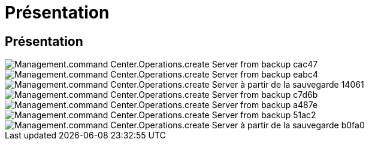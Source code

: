 = Présentation
:allow-uri-read: 




== Présentation

image::Management.command_center.operations.create_server_from_backup-cac47.png[Management.command Center.Operations.create Server from backup cac47]

image::Management.command_center.operations.create_server_from_backup-eabc4.png[Management.command Center.Operations.create Server from backup eabc4]

image::Management.command_center.operations.create_server_from_backup-14061.png[Management.command Center.Operations.create Server à partir de la sauvegarde 14061]

image::Management.command_center.operations.create_server_from_backup-c7d6b.png[Management.command Center.Operations.create Server from backup c7d6b]

image::Management.command_center.operations.create_server_from_backup-a487e.png[Management.command Center.Operations.create Server from backup a487e]

image::Management.command_center.operations.create_server_from_backup-51ac2.png[Management.command Center.Operations.create Server from backup 51ac2]

image::Management.command_center.operations.create_server_from_backup-b0fa0.png[Management.command Center.Operations.create Server à partir de la sauvegarde b0fa0]
